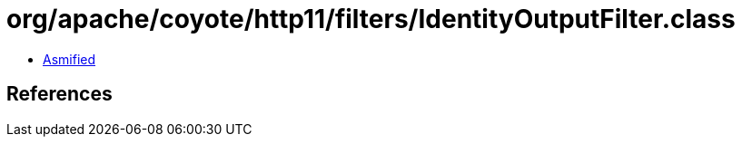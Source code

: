 = org/apache/coyote/http11/filters/IdentityOutputFilter.class

 - link:IdentityOutputFilter-asmified.java[Asmified]

== References

